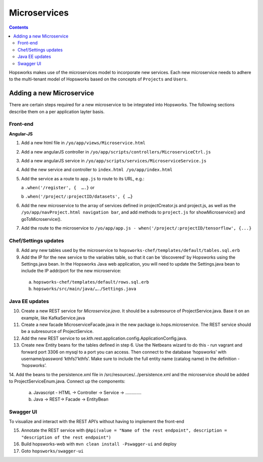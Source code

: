 =============
Microservices
=============

.. contents:: Contents
   :local:
   :depth: 2
   
Hopsworks makes use of the microservices model to incorporate new services. Each new microservice needs to adhere to the multi-tenant model of Hopsworks based on the concepts of ``Projects`` and ``Users``. 

Adding a new Microservice
-------------------------
There are certain steps required for a new microservice to be integrated into Hopsworks. The following sections describe them on a per application layter basis. 

Front-end
=========
**Angular-JS**

1. Add a new html file in ``/yo/app/views/Microservice.html``
2. Add a new angularJS controller in ``/yo/app/scripts/controllers/MicroserviceCtrl.js``
3. Add a new angularJS service in ``/yo/app/scripts/services/MicroserviceService.js``
4. Add the new service and controller to ``index.html /yo/app/index.html``
5. Add the service as a route to ``app.js`` to route to its URL, e.g.:

   a ``.when('/register', {  ….}``  or 
   
   b ``.when('/project/:projectID/datasets', { …}``
6. Add the new microservice to the array of services defined in projectCreator.js and project.js, as well as the ``/yo/app/navProject.html navigation bar``, and add methods to ``project.js`` for showMicroservice() and goToMicroservice(). 
7. Add the route to the microservice to ``/yo/app/app.js - when('/project/:projectID/tensorflow', {...}``

Chef/Settings updates
=====================
8. Add any new tables used by the microservice to ``hopsworks-chef/templates/default/tables.sql.erb``
9. Add the IP for the new service to the variables table, so that it can be ‘discovered’ by Hopsworks using the Settings.java bean. In the Hopsworks Java web application, you will need to update the Settings.java bean to include the IP addr/port for the new microservice:
  a. ``hopsworks-chef/templates/default/rows.sql.erb``
  b. ``hopsworks/src/main/java/…./Settings.java``
  
Java EE updates
===============
10. Create a new REST service for *Microservice.java*. It should be a subresource of ProjectService.java. Base it on an example, like KafkaService.java
11. Create a new facade MicroserviceFacade.java in the new package io.hops.microservice. The REST service should be a subresource of ProjectService.
12. Add the new REST service to se.kth.rest.application.config.ApplicationConfig.java.
13. Create new Entity beans for the tables defined in step 6. Use the Netbeans wizard to do this - run vagrant and forward port 3306 on mysql to a port you can access. Then connect to the database ‘hopsworks’ with username/password ‘kthfs’/’kthfs’. Make sure to include the full entity name (catalog name) in the definition - ‘hopsworks’.
14. Add the beans to the persistence.xml file in /src/resources/../persistence.xml and the microservice should be added to ProjectServiceEnum.java.
Connect up the components:
  a. Javascript - HTML -> Controller -> Service -> …………. 
  b. Java              -> REST-> Facade -> EntityBean

Swagger UI
==========
To visualize and interact with the REST API’s without having to implement the front-end

15. Annotate the REST service with ``@Api(value = "Name of the rest endpoint", description = "description of the rest endpoint")``
16. Build hopsworks-web with  ``mvn clean install -Pswagger-ui`` and deploy
17. Goto ``hopsworks/swagger-ui``
